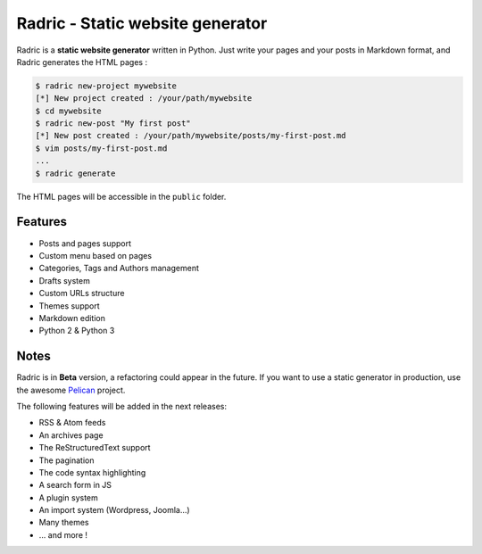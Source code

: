 Radric - Static website generator
=================================

Radric is a **static website generator** written in Python. Just write your pages and your posts in Markdown format, and Radric generates the HTML pages :

.. code-block::

    $ radric new-project mywebsite
    [*] New project created : /your/path/mywebsite
    $ cd mywebsite
    $ radric new-post "My first post"
    [*] New post created : /your/path/mywebsite/posts/my-first-post.md
    $ vim posts/my-first-post.md
    ...
    $ radric generate

The HTML pages will be accessible in the ``public`` folder.


Features
--------

- Posts and pages support
- Custom menu based on pages
- Categories, Tags and Authors management
- Drafts system
- Custom URLs structure
- Themes support
- Markdown edition
- Python 2 & Python 3

Notes
-----

Radric is in **Beta** version, a refactoring could appear in the future. If you want to use a static generator in production, use the awesome `Pelican <http://blog.getpelican.com/>`_ project.

The following features will be added in the next releases:

- RSS & Atom feeds
- An archives page
- The ReStructuredText support
- The pagination
- The code syntax highlighting
- A search form in JS
- A plugin system
- An import system (Wordpress, Joomla...)
- Many themes
- ... and more !

